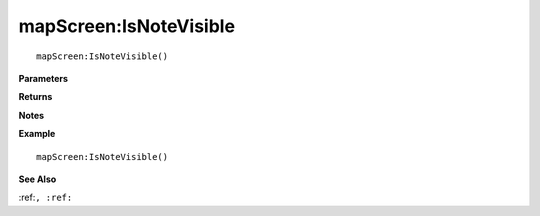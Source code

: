 .. _mapScreen_IsNoteVisible:

===================================
mapScreen\:IsNoteVisible 
===================================

.. description
    
::

   mapScreen:IsNoteVisible()


**Parameters**



**Returns**



**Notes**



**Example**

::

   mapScreen:IsNoteVisible()

**See Also**

:ref:``, :ref:`` 

